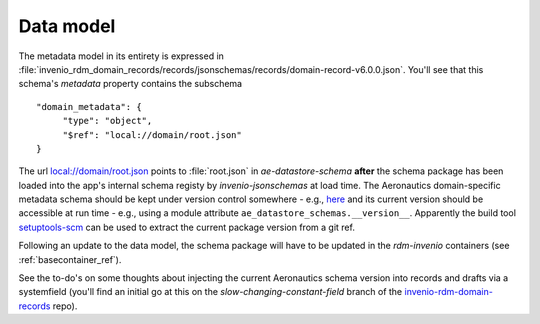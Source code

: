 -----------
Data model
-----------

The metadata model in its entirety is expressed in :file:`invenio_rdm_domain_records/records/jsonschemas/records/domain-record-v6.0.0.json`.  You'll see that this schema's *metadata* property contains the subschema ::

  "domain_metadata": {
       "type": "object",
       "$ref": "local://domain/root.json"
  }

The url `<local://domain/root.json>`_ points to :file:`root.json` in *ae-datastore-schema* **after** the schema package has been loaded into the app's internal schema registy by *invenio-jsonschemas* at load time.  The Aeronautics domain-specific metadata schema should be kept under version control somewhere - e.g., `here <https://github.ic.ac.uk/aeronautics/ae-datastore-schemas>`_ and its current version should be accessible at run time - e.g., using a module attribute ``ae_datastore_schemas.__version__``.  Apparently the build tool `setuptools-scm <https://pypi.org/project/setuptools-scm/>`_ can be used to extract the current package version from a git ref.

Following an update to the data model, the schema package will have to be updated in the *rdm-invenio* containers (see :ref:`basecontainer_ref`).

See the to-do's on some thoughts about injecting the current Aeronautics schema version into records and drafts via a systemfield (you'll find an initial go at this on the *slow-changing-constant-field* branch of the `invenio-rdm-domain-records <https://github.ic.ac.uk/aeronautics/invenio-rdm-domain-records>`_ repo).


  

